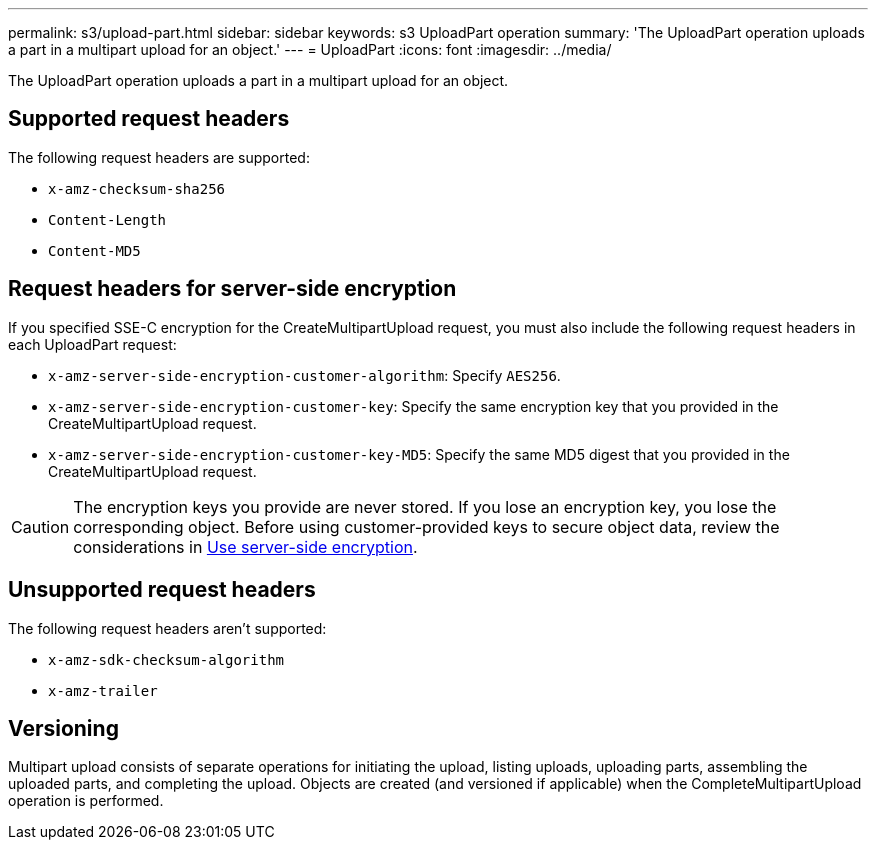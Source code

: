---
permalink: s3/upload-part.html
sidebar: sidebar
keywords: s3 UploadPart operation
summary: 'The UploadPart operation uploads a part in a multipart upload for an object.'
---
= UploadPart
:icons: font
:imagesdir: ../media/

[.lead]
The UploadPart operation uploads a part in a multipart upload for an object.

== Supported request headers

The following request headers are supported:

* `x-amz-checksum-sha256`
* `Content-Length`
* `Content-MD5`

== Request headers for server-side encryption

If you specified SSE-C encryption for the CreateMultipartUpload request, you must also include the following request headers in each UploadPart request:

* `x-amz-server-side-encryption-customer-algorithm`: Specify `AES256`.
* `x-amz-server-side-encryption-customer-key`: Specify the same encryption key that you provided in the CreateMultipartUpload request.
* `x-amz-server-side-encryption-customer-key-MD5`: Specify the same MD5 digest that you provided in the CreateMultipartUpload request.

CAUTION: The encryption keys you provide are never stored. If you lose an encryption key, you lose the corresponding object. Before using customer-provided keys to secure object data, review the considerations in link:using-server-side-encryption.html[Use server-side encryption].

== Unsupported request headers

The following request headers aren't supported:

* `x-amz-sdk-checksum-algorithm`
* `x-amz-trailer`

== Versioning

Multipart upload consists of separate operations for initiating the upload, listing uploads, uploading parts, assembling the uploaded parts, and completing the upload. Objects are created (and versioned if applicable) when the CompleteMultipartUpload operation is performed.

// 2024 MAY 23, SGWS-31243